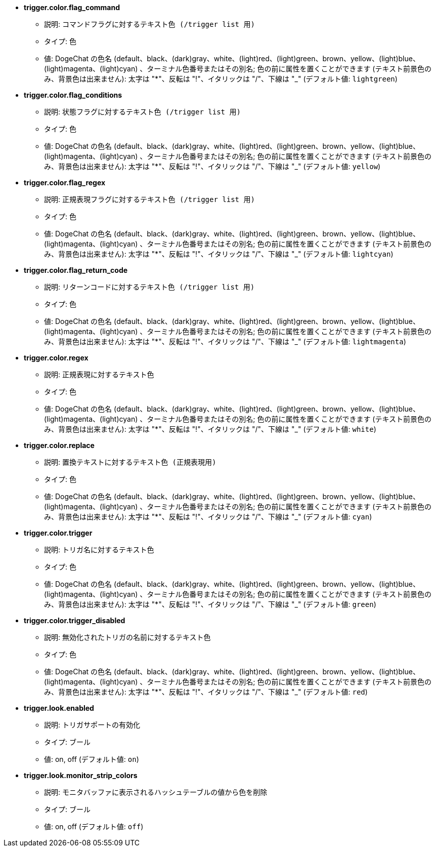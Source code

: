 //
// This file is auto-generated by script docgen.py.
// DO NOT EDIT BY HAND!
//
* [[option_trigger.color.flag_command]] *trigger.color.flag_command*
** 説明: `コマンドフラグに対するテキスト色 (/trigger list 用)`
** タイプ: 色
** 値: DogeChat の色名 (default、black、(dark)gray、white、(light)red、(light)green、brown、yellow、(light)blue、(light)magenta、(light)cyan) 、ターミナル色番号またはその別名; 色の前に属性を置くことができます (テキスト前景色のみ、背景色は出来ません): 太字は "*"、反転は "!"、イタリックは "/"、下線は "_" (デフォルト値: `lightgreen`)

* [[option_trigger.color.flag_conditions]] *trigger.color.flag_conditions*
** 説明: `状態フラグに対するテキスト色 (/trigger list 用)`
** タイプ: 色
** 値: DogeChat の色名 (default、black、(dark)gray、white、(light)red、(light)green、brown、yellow、(light)blue、(light)magenta、(light)cyan) 、ターミナル色番号またはその別名; 色の前に属性を置くことができます (テキスト前景色のみ、背景色は出来ません): 太字は "*"、反転は "!"、イタリックは "/"、下線は "_" (デフォルト値: `yellow`)

* [[option_trigger.color.flag_regex]] *trigger.color.flag_regex*
** 説明: `正規表現フラグに対するテキスト色 (/trigger list 用)`
** タイプ: 色
** 値: DogeChat の色名 (default、black、(dark)gray、white、(light)red、(light)green、brown、yellow、(light)blue、(light)magenta、(light)cyan) 、ターミナル色番号またはその別名; 色の前に属性を置くことができます (テキスト前景色のみ、背景色は出来ません): 太字は "*"、反転は "!"、イタリックは "/"、下線は "_" (デフォルト値: `lightcyan`)

* [[option_trigger.color.flag_return_code]] *trigger.color.flag_return_code*
** 説明: `リターンコードに対するテキスト色 (/trigger list 用)`
** タイプ: 色
** 値: DogeChat の色名 (default、black、(dark)gray、white、(light)red、(light)green、brown、yellow、(light)blue、(light)magenta、(light)cyan) 、ターミナル色番号またはその別名; 色の前に属性を置くことができます (テキスト前景色のみ、背景色は出来ません): 太字は "*"、反転は "!"、イタリックは "/"、下線は "_" (デフォルト値: `lightmagenta`)

* [[option_trigger.color.regex]] *trigger.color.regex*
** 説明: `正規表現に対するテキスト色`
** タイプ: 色
** 値: DogeChat の色名 (default、black、(dark)gray、white、(light)red、(light)green、brown、yellow、(light)blue、(light)magenta、(light)cyan) 、ターミナル色番号またはその別名; 色の前に属性を置くことができます (テキスト前景色のみ、背景色は出来ません): 太字は "*"、反転は "!"、イタリックは "/"、下線は "_" (デフォルト値: `white`)

* [[option_trigger.color.replace]] *trigger.color.replace*
** 説明: `置換テキストに対するテキスト色 (正規表現用)`
** タイプ: 色
** 値: DogeChat の色名 (default、black、(dark)gray、white、(light)red、(light)green、brown、yellow、(light)blue、(light)magenta、(light)cyan) 、ターミナル色番号またはその別名; 色の前に属性を置くことができます (テキスト前景色のみ、背景色は出来ません): 太字は "*"、反転は "!"、イタリックは "/"、下線は "_" (デフォルト値: `cyan`)

* [[option_trigger.color.trigger]] *trigger.color.trigger*
** 説明: `トリガ名に対するテキスト色`
** タイプ: 色
** 値: DogeChat の色名 (default、black、(dark)gray、white、(light)red、(light)green、brown、yellow、(light)blue、(light)magenta、(light)cyan) 、ターミナル色番号またはその別名; 色の前に属性を置くことができます (テキスト前景色のみ、背景色は出来ません): 太字は "*"、反転は "!"、イタリックは "/"、下線は "_" (デフォルト値: `green`)

* [[option_trigger.color.trigger_disabled]] *trigger.color.trigger_disabled*
** 説明: `無効化されたトリガの名前に対するテキスト色`
** タイプ: 色
** 値: DogeChat の色名 (default、black、(dark)gray、white、(light)red、(light)green、brown、yellow、(light)blue、(light)magenta、(light)cyan) 、ターミナル色番号またはその別名; 色の前に属性を置くことができます (テキスト前景色のみ、背景色は出来ません): 太字は "*"、反転は "!"、イタリックは "/"、下線は "_" (デフォルト値: `red`)

* [[option_trigger.look.enabled]] *trigger.look.enabled*
** 説明: `トリガサポートの有効化`
** タイプ: ブール
** 値: on, off (デフォルト値: `on`)

* [[option_trigger.look.monitor_strip_colors]] *trigger.look.monitor_strip_colors*
** 説明: `モニタバッファに表示されるハッシュテーブルの値から色を削除`
** タイプ: ブール
** 値: on, off (デフォルト値: `off`)

